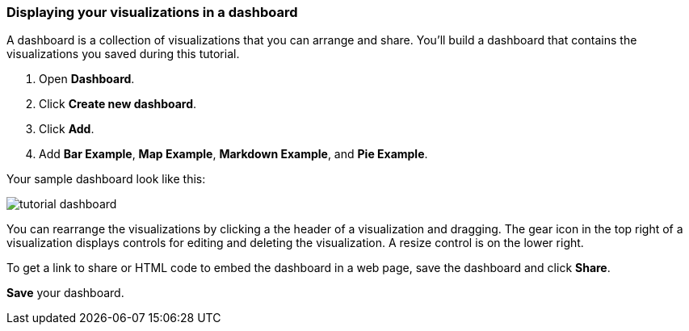 [[tutorial-dashboard]]
=== Displaying your visualizations in a dashboard

A dashboard is a collection of visualizations that you can arrange and share.
You'll build a dashboard that contains the visualizations you saved during
this tutorial.

. Open *Dashboard*.
. Click *Create new dashboard*.
. Click *Add*.
. Add *Bar Example*, *Map Example*, *Markdown Example*, and *Pie Example*.


Your sample dashboard look like this:

[role="screenshot"]
image::images/tutorial-dashboard.png[]

You can rearrange the visualizations by clicking a the header of a
visualization and dragging. The gear icon in the top right of a visualization
displays controls for editing and deleting the visualization.  A resize control
is on the lower right.

To get a link to share or HTML code to embed the dashboard in a web page, save
the dashboard and click  *Share*.

*Save* your dashboard.
